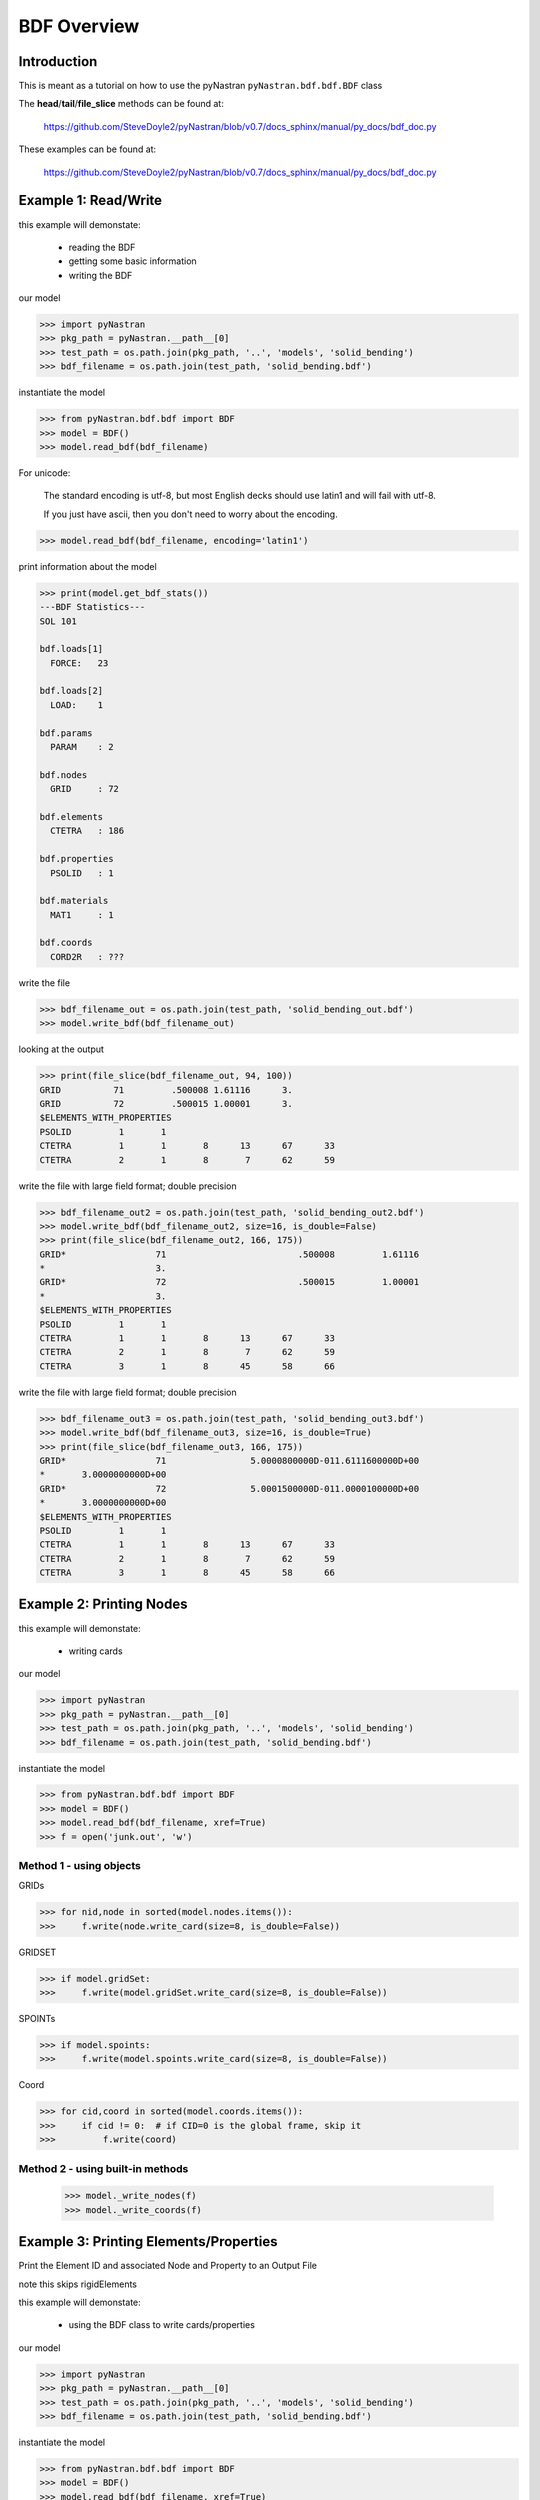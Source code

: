 ============
BDF Overview
============

------------
Introduction
------------
This is meant as a tutorial on how to use the pyNastran ``pyNastran.bdf.bdf.BDF`` class


The **head**/**tail**/**file_slice** methods can be found at:

    https://github.com/SteveDoyle2/pyNastran/blob/v0.7/docs_sphinx/manual/py_docs/bdf_doc.py

These examples can be found at:

    https://github.com/SteveDoyle2/pyNastran/blob/v0.7/docs_sphinx/manual/py_docs/bdf_doc.py

---------------------
Example 1: Read/Write
---------------------
this example will demonstate:

 - reading the BDF

 - getting some basic information

 - writing the BDF

our model

.. code-block:: python

    >>> import pyNastran
    >>> pkg_path = pyNastran.__path__[0]
    >>> test_path = os.path.join(pkg_path, '..', 'models', 'solid_bending')
    >>> bdf_filename = os.path.join(test_path, 'solid_bending.bdf')

instantiate the model

.. code-block:: python

    >>> from pyNastran.bdf.bdf import BDF
    >>> model = BDF()
    >>> model.read_bdf(bdf_filename)

For unicode:

  The standard encoding is utf-8, but most English decks should use latin1 and will fail with utf-8.

  If you just have ascii, then you don't need to worry about the encoding.

.. code-block:: python

    >>> model.read_bdf(bdf_filename, encoding='latin1')

print information about the model

.. code-block:: python

    >>> print(model.get_bdf_stats())
    ---BDF Statistics---
    SOL 101

    bdf.loads[1]
      FORCE:   23

    bdf.loads[2]
      LOAD:    1

    bdf.params
      PARAM    : 2

    bdf.nodes
      GRID     : 72

    bdf.elements
      CTETRA   : 186

    bdf.properties
      PSOLID   : 1

    bdf.materials
      MAT1     : 1

    bdf.coords
      CORD2R   : ???

write the file

.. code-block:: python

    >>> bdf_filename_out = os.path.join(test_path, 'solid_bending_out.bdf')
    >>> model.write_bdf(bdf_filename_out)

looking at the output

.. code-block:: python

    >>> print(file_slice(bdf_filename_out, 94, 100))
    GRID          71         .500008 1.61116      3.
    GRID          72         .500015 1.00001      3.
    $ELEMENTS_WITH_PROPERTIES
    PSOLID         1       1
    CTETRA         1       1       8      13      67      33
    CTETRA         2       1       8       7      62      59

write the file with large field format; double precision

.. code-block:: python

    >>> bdf_filename_out2 = os.path.join(test_path, 'solid_bending_out2.bdf')
    >>> model.write_bdf(bdf_filename_out2, size=16, is_double=False)
    >>> print(file_slice(bdf_filename_out2, 166, 175))
    GRID*                 71                         .500008         1.61116
    *                     3.
    GRID*                 72                         .500015         1.00001
    *                     3.
    $ELEMENTS_WITH_PROPERTIES
    PSOLID         1       1
    CTETRA         1       1       8      13      67      33
    CTETRA         2       1       8       7      62      59
    CTETRA         3       1       8      45      58      66

write the file with large field format; double precision

.. code-block:: python

    >>> bdf_filename_out3 = os.path.join(test_path, 'solid_bending_out3.bdf')
    >>> model.write_bdf(bdf_filename_out3, size=16, is_double=True)
    >>> print(file_slice(bdf_filename_out3, 166, 175))
    GRID*                 71                5.0000800000D-011.6111600000D+00
    *       3.0000000000D+00
    GRID*                 72                5.0001500000D-011.0000100000D+00
    *       3.0000000000D+00
    $ELEMENTS_WITH_PROPERTIES
    PSOLID         1       1
    CTETRA         1       1       8      13      67      33
    CTETRA         2       1       8       7      62      59
    CTETRA         3       1       8      45      58      66

--------------------------
Example 2:  Printing Nodes
--------------------------
this example will demonstate:

 - writing cards

our model

.. code-block:: python

    >>> import pyNastran
    >>> pkg_path = pyNastran.__path__[0]
    >>> test_path = os.path.join(pkg_path, '..', 'models', 'solid_bending')
    >>> bdf_filename = os.path.join(test_path, 'solid_bending.bdf')

instantiate the model

.. code-block:: python

    >>> from pyNastran.bdf.bdf import BDF
    >>> model = BDF()
    >>> model.read_bdf(bdf_filename, xref=True)
    >>> f = open('junk.out', 'w')

Method 1 - using objects
------------------------


GRIDs

.. code-block:: python

    >>> for nid,node in sorted(model.nodes.items()):
    >>>     f.write(node.write_card(size=8, is_double=False))

GRIDSET

.. code-block:: python

    >>> if model.gridSet:
    >>>     f.write(model.gridSet.write_card(size=8, is_double=False))

SPOINTs

.. code-block:: python

    >>> if model.spoints:
    >>>     f.write(model.spoints.write_card(size=8, is_double=False))

Coord

.. code-block:: python

    >>> for cid,coord in sorted(model.coords.items()):
    >>>     if cid != 0:  # if CID=0 is the global frame, skip it
    >>>         f.write(coord)

Method 2 - using built-in methods
---------------------------------

    >>> model._write_nodes(f)
    >>> model._write_coords(f)

----------------------------------------
Example 3:  Printing Elements/Properties
----------------------------------------
Print the Element ID and associated Node and Property to an Output File

note this skips rigidElements

this example will demonstate:

 - using the BDF class to write cards/properties

our model

.. code-block:: python

    >>> import pyNastran
    >>> pkg_path = pyNastran.__path__[0]
    >>> test_path = os.path.join(pkg_path, '..', 'models', 'solid_bending')
    >>> bdf_filename = os.path.join(test_path, 'solid_bending.bdf')

instantiate the model

.. code-block:: python

    >>> from pyNastran.bdf.bdf import BDF
    >>> model = BDF()
    >>> model.read_bdf(bdf_filename, xref=True)
    >>> f = open('junk.out', 'w')

Method 1 - using objects
------------------------

    >>> for eid, element in sorted(model.elements.items()):
    >>>     f.write(element.write_card(size=8, is_double=False))
    >>> for pid, prop in sorted(model.properties.items()):
    >>>     f.write(prop.write_card(size=8, is_double=False))

Method 2 - using built-in method
--------------------------------

    >>> model._write_elements_properties(f)

Method 3 - using built-in methods
---------------------------------

    >>> model._write_elements(f)
    >>> model._write_properties(f)

--------------------------------
Example 4: Get Element ID & Type
--------------------------------
Print the Element ID and its type(e.g. CQUAD4, CTRIA3, etc.) to a file

note this skips rigidElements

this example will demonstate:

 - accessing element type information

our model

.. code-block:: python

    >>> import pyNastran
    >>> pkg_path = pyNastran.__path__[0]
    >>> test_path = os.path.join(pkg_path, '..', 'models', 'solid_bending')
    >>> bdf_filename = os.path.join(test_path, 'solid_bending.bdf')

instantiate the model

.. code-block:: python

    >>> from pyNastran.bdf.bdf import BDF
    >>> model = BDF()
    >>> model.read_bdf(bdf_filename, xref=True)
    >>> f = open('junk.out', 'w')

Method 1 - using objects
---------------------------------

    >>> for eid,element in sorted(model.elements.items()):
    >>>     msg = 'eid=%s type=%s\n' %(eid, element.type)
    >>> f.write(msg)

----------------------------------
Example 5: Get Elements by Node ID
----------------------------------
this example will demonstate:

 - getting the list of elements that share a certain node

our model

.. code-block:: python

    >>> import pyNastran
    >>> pkg_path = pyNastran.__path__[0]
    >>> test_path = os.path.join(pkg_path, '..', 'models', 'solid_bending')
    >>> bdf_filename = os.path.join(test_path, 'solid_bending.bdf')

instantiate the model

.. code-block:: python

    >>> from pyNastran.bdf.bdf import BDF
    >>> model = BDF()
    >>> model.read_bdf(bdf_filename, xref=True)
    >>> f = open('junk.out', 'w')

given a Node, get the Elements Attached to that Node

assume node 55

doesnt support 0d/1d elements yet

.. code-block:: python

    >>> nid_to_eids_map = model.get_node_id_to_element_ids_map()
    >>> eids = nid_to_eids_map[55]

convert to elements instead of element IDs

.. code-block:: python

    >>> elements = []
    >>> for eid in eids:
    >>>     elements.append(model.Element(eid))
    >>> print("eids = %s" % eids)
    >>> print("elements =\n %s" % elements)

---------------------------------------
Example 6:  Get Elements by Property ID
---------------------------------------
this example will demonstate:

 - getting a list of elements that have a certain property

our model

.. code-block:: python

    >>> import pyNastran
    >>> pkg_path = pyNastran.__path__[0]
    >>> test_path = os.path.join(pkg_path, '..', 'models', 'sol_101_elements')
    >>> bdf_filename = os.path.join(test_path, 'static_solid_shell_bar.bdf')

instantiate the model

.. code-block:: python

    >>> from pyNastran.bdf.bdf import BDF
    >>> model = BDF()
    >>> model.read_bdf(bdf_filename, xref=True)
    >>> f = open('junk.out', 'w')

Creating a List of Elements based on a Property ID

assume pid=1

.. code-block:: python

    >>> pid_to_eids_map = model.get_property_id_to_element_ids_map()
    >>> eids4  = pid_to_eids_map[4] # PSHELL
    >>> print("eids4 = %s" % eids4)
    eids4 = [6, 7, 8, 9, 10, 11]

convert to elements instead of element IDs

.. code-block:: python

    >>> elements4 = []
    >>> for eid in eids4:
    >>>     elements4.append(model.Element(eid))

just to verify

.. code-block:: python

    >>> elem = model.elements[eids4[0]]
    >>> print(elem.pid)
    PSHELL         4       1     .25       1               1

---------------------------------------
Example 7:  Get Elements by Material ID
---------------------------------------
this example will demonstate:

 - getting a list of elements that have a certain material

our model

.. code-block:: python

    >>> import pyNastran
    >>> pkg_path = pyNastran.__path__[0]
    >>> test_path = os.path.join(pkg_path, '..', 'models', 'sol_101_elements')
    >>> bdf_filename = os.path.join(test_path, 'static_solid_shell_bar.bdf')

instantiate the model

.. code-block:: python

    >>> from pyNastran.bdf.bdf import BDF
    >>> model = BDF()
    >>> model.read_bdf(bdf_filename, xref=True)
    >>> f = open('junk.out', 'w')

assume you want the eids for material 10

.. code-block:: python

    >>> pid_to_eids_map = model.get_property_id_to_element_ids_map()
    >>> mid_to_pids_map = model.get_material_id_to_property_ids_map()
    >>> pids1 = mid_to_pids_map[1]
    >>> print('pids1 = %s' % pids1)
    pids1 = [1, 2, 3, 4, 5]
    >>> eids = []
    >>> for pid in pids1:
    >>>     eids += pid_to_eids_map[pid]

convert to elements instead of element IDs

.. code-block:: python

    >>> elements = []
    >>> for eid in eids:
    >>>     element = model.Element(eid)
    >>>     elements.append(element)
    >>>     print(str(element).rstrip())

    CBAR          13       1      15      19      0.      1.      0.
    $ Direct Text Input for Bulk Data
    $ Pset: "shell" will be imported as: "pshell.1"
    CHEXA          1       2       2       3       4       1       8       5
                   6       7
    CPENTA         2       2       6       8       5      10      11       9
    CPENTA         3       2       6       7       8      10      12      11
    CTETRA         4       2      10      11       9      13
    CTETRA         5       2      10      12      11      13
    CROD          14       3      16      20
    CROD          15       3      17      21
    CQUAD4         6       4       4       1      14      15
    CQUAD4         7       4       3       2      17      16
    CTRIA3         8       4       4       3      16
    CTRIA3         9       4      16      15       4
    CTRIA3        10       4       1       2      17
    CTRIA3        11       4      17      14       1
    $
    CBEAM         12       5      14      18      0.      1.      0.     GGG
